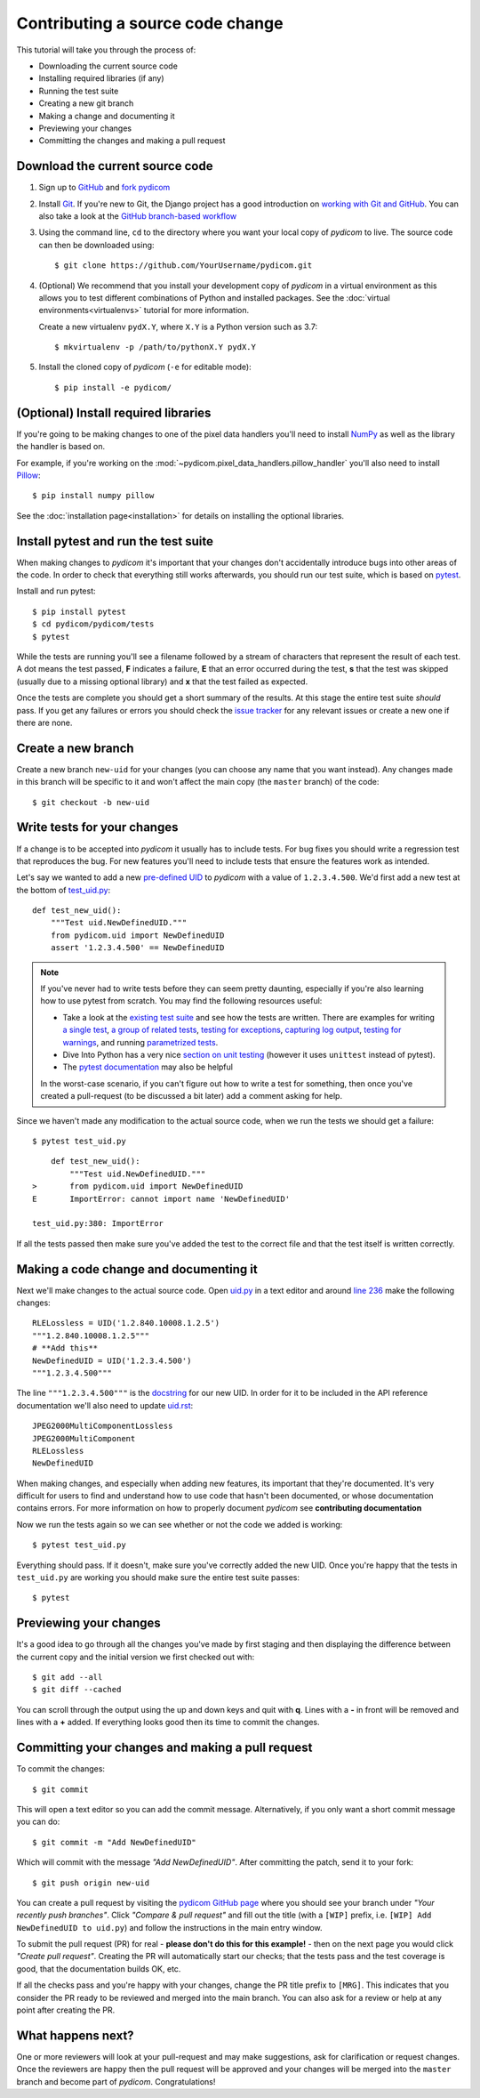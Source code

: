 =================================
Contributing a source code change
=================================

This tutorial will take you through the process of:

* Downloading the current source code
* Installing required libraries (if any)
* Running the test suite
* Creating a new git branch
* Making a change and documenting it
* Previewing your changes
* Committing the changes and making a pull request

Download the current source code
================================

1. Sign up to `GitHub <https://github.com>`_ and
   `fork pydicom <https://github.com/pydicom/pydicom/fork>`_
2. Install `Git <https://git-scm.com/downloads>`_. If you're new to Git,
   the Django project has a good introduction on `working with Git and GitHub
   <https://docs.djangoproject.com/en/3.0/internals/contributing/writing-code/working-with-git/>`_.
   You can also take a look at the `GitHub branch-based workflow
   <https://guides.github.com/introduction/flow/>`_
3. Using the command line, ``cd`` to the directory where you want your
   local copy of *pydicom* to live. The source code can then be downloaded
   using::

     $ git clone https://github.com/YourUsername/pydicom.git

4. (Optional) We recommend that you install your development copy of *pydicom*
   in a virtual environment as this allows you to test different combinations
   of Python and installed packages. See the
   :doc:`virtual environments<virtualenvs>` tutorial for more information.

   Create a new virtualenv ``pydX.Y``, where ``X.Y`` is a Python version such
   as 3.7::

   $ mkvirtualenv -p /path/to/pythonX.Y pydX.Y

5. Install the cloned copy of *pydicom* (``-e`` for editable mode)::

   $ pip install -e pydicom/


(Optional) Install required libraries
=====================================
If you're going to be making changes to one of the pixel data
handlers you'll need to install `NumPy <https://numpy.org/>`_ as well as
the library the handler is based on.

For example, if you're working on the
:mod:`~pydicom.pixel_data_handlers.pillow_handler`
you'll also need to install `Pillow <https://pillow.readthedocs.io/>`_::

  $ pip install numpy pillow

See the :doc:`installation page<installation>` for details on installing
the optional libraries.


Install pytest and run the test suite
=====================================
When making changes to *pydicom* it's important that your changes don't
accidentally introduce bugs into other areas of the code. In order to
check that everything still works afterwards, you should run our test suite,
which is based on `pytest <https://docs.pytest.org/>`_.

Install and run pytest::

  $ pip install pytest
  $ cd pydicom/pydicom/tests
  $ pytest

While the tests are running you'll see a filename followed by a stream of
characters that represent the result of each test. A dot means the test
passed, **F** indicates a failure, **E** that an error occurred during
the test, **s** that the test was skipped (usually due to a missing
optional library) and **x** that the test failed as expected.

Once the tests are complete you should get a short summary of the results.
At this stage the entire test suite *should* pass. If you get any failures
or errors you should check the
`issue tracker <https://github.com/pydicom/pydicom/issues>`_ for any
relevant issues or create a new one if there are none.


Create a new branch
===================
Create a new branch ``new-uid`` for your changes (you can choose any name
that you want instead). Any changes made in this branch will be specific to
it and won't affect the main copy (the ``master`` branch) of the code::

  $ git checkout -b new-uid


Write tests for your changes
============================
If a change is to be accepted into *pydicom* it usually has to include tests.
For bug fixes you should write a regression test that reproduces the bug.
For new features you'll need to include tests that ensure the features
work as intended.

Let's say we wanted to add a new `pre-defined UID
<https://pydicom.github.io/pydicom/dev/reference/uid.html#predefined-uids>`_
to *pydicom* with a value of ``1.2.3.4.500``. We'd first add a new test at the
bottom of `test_uid.py
<https://github.com/pydicom/pydicom/blob/master/pydicom/tests/test_uid.py>`_::

  def test_new_uid():
      """Test uid.NewDefinedUID."""
      from pydicom.uid import NewDefinedUID
      assert '1.2.3.4.500' == NewDefinedUID

.. note::

   If you've never had to write tests before they can seem pretty daunting,
   especially if you're also learning how to use pytest from scratch. You may
   find the following resources useful:

   * Take a look at the
     `existing test suite <https://github.com/pydicom/pydicom/tree/master/pydicom/tests>`_
     and see how the tests are written. There are examples for writing
     `a single test <https://github.com/pydicom/pydicom/blob/73cffe3151915b53a18b521656680d819e7e1a18/pydicom/tests/test_rle_pixel_data.py#L137>`_,
     `a group of related tests <https://github.com/pydicom/pydicom/blob/73cffe3151915b53a18b521656680d819e7e1a18/pydicom/tests/test_dataelem.py#L27>`_,
     `testing for exceptions <https://github.com/pydicom/pydicom/blob/73cffe3151915b53a18b521656680d819e7e1a18/pydicom/tests/test_handler_util.py#L834>`_,
     `capturing log output <https://github.com/pydicom/pydicom/blob/73cffe3151915b53a18b521656680d819e7e1a18/pydicom/tests/test_config.py#L28>`_,
     `testing for warnings <https://github.com/pydicom/pydicom/blob/73cffe3151915b53a18b521656680d819e7e1a18/pydicom/tests/test_pillow_pixel_data.py#L452>`_,
     and running
     `parametrized tests <https://github.com/pydicom/pydicom/blob/73cffe3151915b53a18b521656680d819e7e1a18/pydicom/tests/test_rle_pixel_data.py#L215>`_.
   * Dive Into Python has a very nice `section on unit testing
     <https://diveinto.org/python3/unit-testing.html>`_ (however it uses
     ``unittest`` instead of pytest).
   * The `pytest documentation <https://docs.pytest.org/en/latest/example/index.html>`_
     may also be helpful

   In the worst-case scenario, if you can't figure out how to write a test
   for something, then once you've created a pull-request (to be discussed
   a bit later) add a comment asking for help.

Since we haven't made any modification to the actual source code, when we
run the tests we should get a failure::

  $ pytest test_uid.py

::

      def test_new_uid():
          """Test uid.NewDefinedUID."""
  >       from pydicom.uid import NewDefinedUID
  E       ImportError: cannot import name 'NewDefinedUID'

  test_uid.py:380: ImportError

If all the tests passed then make sure you've added the test to the correct
file and that the test itself is written correctly.


Making a code change and documenting it
=======================================
Next we'll make changes to the actual source code. Open
`uid.py <https://github.com/pydicom/pydicom/blob/master/pydicom/uid.py>`_ in
a text editor and around
`line 236 <https://github.com/pydicom/pydicom/blob/73cffe3151915b53a18b521656680d819e7e1a18/pydicom/uid.py#L236>`_
make the following changes::

  RLELossless = UID('1.2.840.10008.1.2.5')
  """1.2.840.10008.1.2.5"""
  # **Add this**
  NewDefinedUID = UID('1.2.3.4.500')
  """1.2.3.4.500"""

The line ``"""1.2.3.4.500"""`` is the `docstring
<https://www.python.org/dev/peps/pep-0257/>`_ for our new UID. In order for
it to be included in the API reference documentation we'll also need to update
`uid.rst <https://github.com/pydicom/pydicom/blob/master/doc/reference/uid.rst>`_::

  JPEG2000MultiComponentLossless
  JPEG2000MultiComponent
  RLELossless
  NewDefinedUID

When making changes, and especially when adding new features, its important
that they're documented. It's very difficult for users to find and
understand how to use code that hasn't been documented, or whose documentation
contains errors. For more information on how to properly document *pydicom*
see **contributing documentation**

Now we run the tests again so we can see whether or not the code we added is
working::

  $ pytest test_uid.py

Everything should pass. If it doesn't, make sure you've correctly added the
new UID. Once you're happy that the tests in ``test_uid.py`` are working you
should make sure the entire test suite passes::

  $ pytest


Previewing your changes
=======================
It's a good idea to go through all the changes you've made by first staging
and then displaying the difference between the current copy and the initial
version we first checked out with::

  $ git add --all
  $ git diff --cached

You can scroll through the output using the up and down keys and quit with
**q**. Lines with a **-** in front will be removed and lines with a **+**
added. If everything looks good then its time to commit the changes.


Committing your changes and making a pull request
=================================================
To commit the changes::

  $ git commit

This will open a text editor so you can add the commit message. Alternatively,
if you only want a short commit message you can do::

  $ git commit -m "Add NewDefinedUID"

Which will commit with the message *"Add NewDefinedUID"*. After committing the
patch, send it to your fork::

  $ git push origin new-uid

You can create a pull request by visiting the `pydicom GitHub page
<https://github.com/pydicom/pydicom>`_ where you
should see your branch under *"Your recently push branches"*. Click *"Compare &
pull request"* and fill out the title (with a ``[WIP]`` prefix, i.e.
``[WIP] Add NewDefinedUID to uid.py``) and follow the  instructions in the
main entry window.

To submit the pull request (PR) for real - **please don't do this for
this example!** - then on the next page you would click *"Create pull
request"*.
Creating the PR will automatically start our checks; that the tests pass and
the test coverage is good, that the documentation builds OK, etc.

If all the checks pass and you're happy with your changes, change the PR title
prefix to ``[MRG]``. This indicates that you consider the PR ready to be
reviewed and merged into the main branch. You can also ask for a review or help
at any point after creating the PR.

What happens next?
==================
One or more reviewers will look at your pull-request and may make suggestions,
ask for clarification or request changes. Once the reviewers are happy then the
pull request will be approved and your changes will be merged into the
``master`` branch and become part of *pydicom*. Congratulations!
